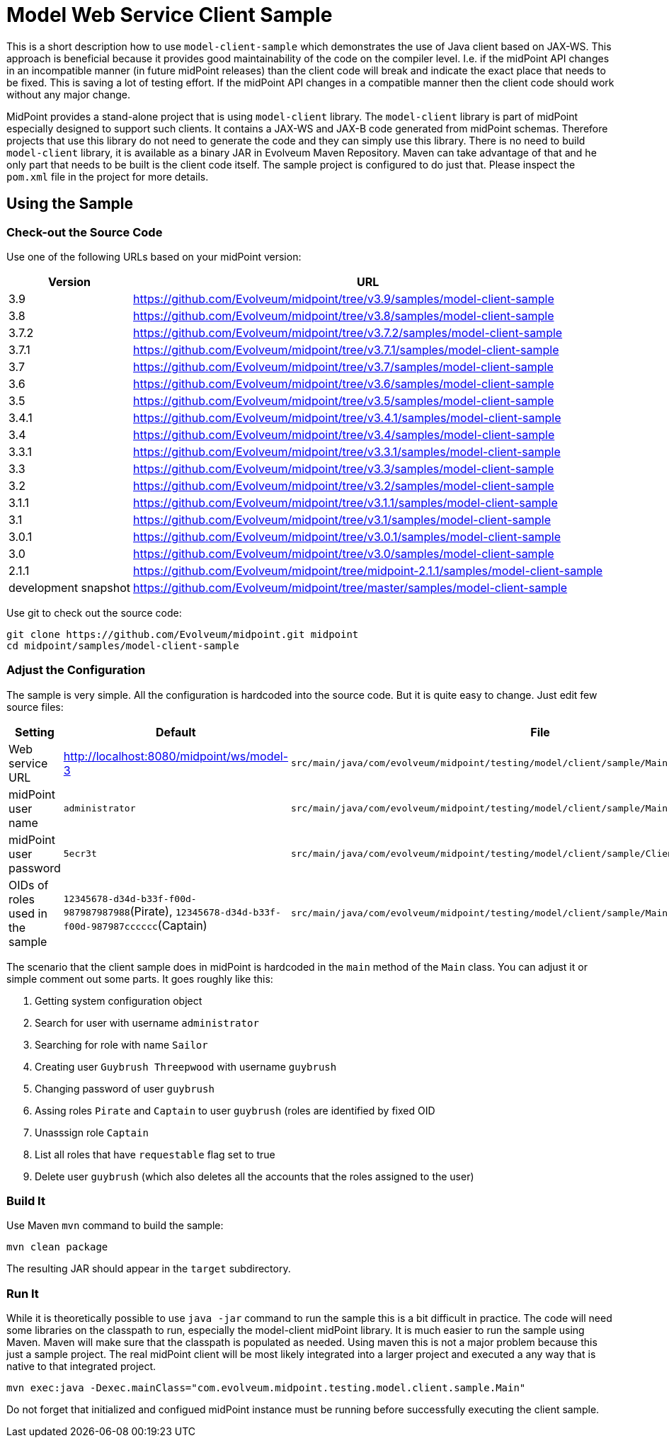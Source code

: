 = Model Web Service Client Sample
:page-wiki-name: Model Web Service Client Sample
:page-obsolete: true

This is a short description how to use `model-client-sample` which demonstrates the use of Java client based on JAX-WS.
This approach is beneficial because it provides good maintainability of the code on the compiler level.
I.e. if the midPoint API changes in an incompatible manner (in future midPoint releases) than the client code will break and indicate the exact place that needs to be fixed.
This is saving a lot of testing effort.
If the midPoint API changes in a compatible manner then the client code should work without any major change.

MidPoint provides a stand-alone project that is using `model-client` library.
The `model-client` library is part of midPoint especially designed to support such clients.
It contains a JAX-WS and JAX-B code generated from midPoint schemas.
Therefore projects that use this library do not need to generate the code and they can simply use this library.
There is no need to build `model-client` library, it is available as a binary JAR in Evolveum Maven Repository.
Maven can take advantage of that and he only part that needs to be built is the client code itself.
The sample project is configured to do just that.
Please inspect the `pom.xml` file in the project for more details.


== Using the Sample


=== Check-out the Source Code

Use one of the following URLs based on your midPoint version:

[%autowidth]
|===
| Version | URL

| 3.9
| link:https://github.com/Evolveum/midpoint/tree/v3.9/samples/model-client-sample[https://github.com/Evolveum/midpoint/tree/v3.9/samples/model-client-sample]


| 3.8
| link:https://github.com/Evolveum/midpoint/tree/v3.8/samples/model-client-sample[https://github.com/Evolveum/midpoint/tree/v3.8/samples/model-client-sample]


| 3.7.2
| link:https://github.com/Evolveum/midpoint/tree/v3.7.2/samples/model-client-sample[https://github.com/Evolveum/midpoint/tree/v3.7.2/samples/model-client-sample]


| 3.7.1
| link:https://github.com/Evolveum/midpoint/tree/v3.7.1/samples/model-client-sample[https://github.com/Evolveum/midpoint/tree/v3.7.1/samples/model-client-sample]


| 3.7
| link:https://github.com/Evolveum/midpoint/tree/v3.7/samples/model-client-sample[https://github.com/Evolveum/midpoint/tree/v3.7/samples/model-client-sample]


| 3.6
| link:https://github.com/Evolveum/midpoint/tree/v3.6/samples/model-client-sample[https://github.com/Evolveum/midpoint/tree/v3.6/samples/model-client-sample]


| 3.5
| link:https://github.com/Evolveum/midpoint/tree/v3.5/samples/model-client-sample[https://github.com/Evolveum/midpoint/tree/v3.5/samples/model-client-sample]


| 3.4.1
| link:https://github.com/Evolveum/midpoint/tree/v3.4.1/samples/model-client-sample[https://github.com/Evolveum/midpoint/tree/v3.4.1/samples/model-client-sample]


| 3.4
| link:https://github.com/Evolveum/midpoint/tree/v3.4/samples/model-client-sample[https://github.com/Evolveum/midpoint/tree/v3.4/samples/model-client-sample]


| 3.3.1
| link:https://github.com/Evolveum/midpoint/tree/v3.3.1/samples/model-client-sample[https://github.com/Evolveum/midpoint/tree/v3.3.1/samples/model-client-sample]


| 3.3
| link:https://github.com/Evolveum/midpoint/tree/v3.3/samples/model-client-sample[https://github.com/Evolveum/midpoint/tree/v3.3/samples/model-client-sample]


| 3.2
| link:https://github.com/Evolveum/midpoint/tree/v3.2/samples/model-client-sample[https://github.com/Evolveum/midpoint/tree/v3.2/samples/model-client-sample]


| 3.1.1
| link:https://github.com/Evolveum/midpoint/tree/v3.1.1/samples/model-client-sample[https://github.com/Evolveum/midpoint/tree/v3.1.1/samples/model-client-sample]


| 3.1
| link:https://github.com/Evolveum/midpoint/tree/v3.1/samples/model-client-sample[https://github.com/Evolveum/midpoint/tree/v3.1/samples/model-client-sample]


| 3.0.1
| link:https://github.com/Evolveum/midpoint/tree/v3.0.1/samples/model-client-sample[https://github.com/Evolveum/midpoint/tree/v3.0.1/samples/model-client-sample]


| 3.0
| link:https://github.com/Evolveum/midpoint/tree/v3.0/samples/model-client-sample[https://github.com/Evolveum/midpoint/tree/v3.0/samples/model-client-sample]


| 2.1.1
| link:https://github.com/Evolveum/midpoint/tree/midpoint-2.1.1/samples/model-client-sample[https://github.com/Evolveum/midpoint/tree/midpoint-2.1.1/samples/model-client-sample]


| development snapshot
| link:https://github.com/Evolveum/midpoint/tree/master/samples/model-client-sample[https://github.com/Evolveum/midpoint/tree/master/samples/model-client-sample]


|===

Use git to check out the source code:

[source]
----
git clone https://github.com/Evolveum/midpoint.git midpoint
cd midpoint/samples/model-client-sample

----


=== Adjust the Configuration

The sample is very simple.
All the configuration is hardcoded into the source code.
But it is quite easy to change.
Just edit few source files:

[%autowidth]
|===
| Setting | Default | File | Location

| Web service URL
| link:http://localhost:8080/midpoint/ws/model-3[http://localhost:8080/midpoint/ws/model-3]
| `src/main/java/com/evolveum/midpoint/testing/model/client/sample/Main.java`
| `createModelPort` method


| midPoint user name
| `administrator`
| `src/main/java/com/evolveum/midpoint/testing/model/client/sample/Main.java`
| `createModelPort` method


| midPoint user password
| `5ecr3t`
| `src/main/java/com/evolveum/midpoint/testing/model/client/sample/ClientPasswordHandler.java`
| `handle` method


| OIDs of roles used in the sample
| `12345678-d34d-b33f-f00d-987987987988`(Pirate), `12345678-d34d-b33f-f00d-987987cccccc`(Captain)
| `src/main/java/com/evolveum/midpoint/testing/model/client/sample/Main.java`
| constants ROLE\_PIRATE\_OID, ROLE\_CAPTAIN\_OID


|===

The scenario that the client sample does in midPoint is hardcoded in the `main` method of the `Main` class.
You can adjust it or simple comment out some parts.
It goes roughly like this:

. Getting system configuration object

. Search for user with username `administrator`

. Searching for role with name `Sailor`

. Creating user `Guybrush Threepwood` with username `guybrush`

. Changing password of user `guybrush`

. Assing roles `Pirate` and `Captain` to user `guybrush` (roles are identified by fixed OID

. Unasssign role `Captain`

. List all roles that have `requestable` flag set to true

. Delete user `guybrush` (which also deletes all the accounts that the roles assigned to the user)


=== Build It

Use Maven `mvn` command to build the sample:

[source]
----
mvn clean package

----

The resulting JAR should appear in the `target` subdirectory.


=== Run It

While it is theoretically possible to use `java -jar` command to run the sample this is a bit difficult in practice.
The code will need some libraries on the classpath to run, especially the model-client midPoint library.
It is much easier to run the sample using Maven.
Maven will make sure that the classpath is populated as needed.
Using maven this is not a major problem because this just a sample project.
The real midPoint client will be most likely integrated into a larger project and executed a any way that is native to that integrated project.

[source]
----
mvn exec:java -Dexec.mainClass="com.evolveum.midpoint.testing.model.client.sample.Main"
----

Do not forget that initialized and configued midPoint instance must be running before successfully executing the client sample.


